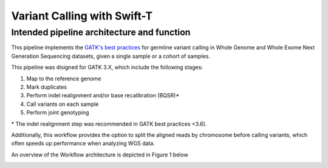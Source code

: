 Variant Calling with Swift-T
============================


Intended pipeline architecture and function
-------------------------------------------

This pipeline implements the `GATK's best practices <https://software.broadinstitute.org/gatk/best-practices/>`__ for germline variant calling in Whole Genome and Whole Exome Next Generation Sequencing datasets, given a single sample or a cohort of samples.

This pipeline was disigned for GATK 3.X, which include the following stages:

1. Map to the reference genome
2. Mark duplicates
3. Perform indel realignment and/or base recalibration (BQSR)\*
4. Call variants on each sample
5. Perform joint genotyping

\* The indel realignment step was recommended in GATK best practices <3.6).

Additionally, this workflow provides the option to split the aligned reads by chromosome before calling variants, which often speeds up performance when analyzing WGS data.

An overview of the Workflow architecture is depicted in Figure 1 below

.. image:: media/WorkflowOverview.png
   :alt: Overview of the Swift/T variant calling pipeline
   :align: center 



